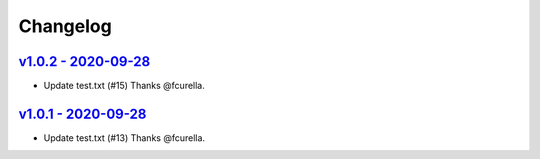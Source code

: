 Changelog
=========

`v1.0.2 - 2020-09-28 <https://github.com/fcurella/testrepo/compare/v1.0.1...v1.0.2>`_
-------------------------------------------------------------------------------------

* Update test.txt (#15) Thanks @fcurella.
`v1.0.1 - 2020-09-28 <https://github.com/fcurella/testrepo/compare/v1.0.1...v1.0.1>`_
-------------------------------------------------------------------------------------

* Update test.txt (#13) Thanks @fcurella.

